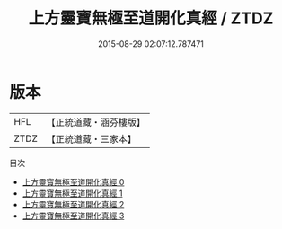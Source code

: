 #+TITLE: 上方靈寶無極至道開化真經 / ZTDZ

#+DATE: 2015-08-29 02:07:12.787471
* 版本
 |       HFL|【正統道藏・涵芬樓版】|
 |      ZTDZ|【正統道藏・三家本】|
目次
 - [[file:KR5e0035_000.txt][上方靈寶無極至道開化真經 0]]
 - [[file:KR5e0035_001.txt][上方靈寶無極至道開化真經 1]]
 - [[file:KR5e0035_002.txt][上方靈寶無極至道開化真經 2]]
 - [[file:KR5e0035_003.txt][上方靈寶無極至道開化真經 3]]
